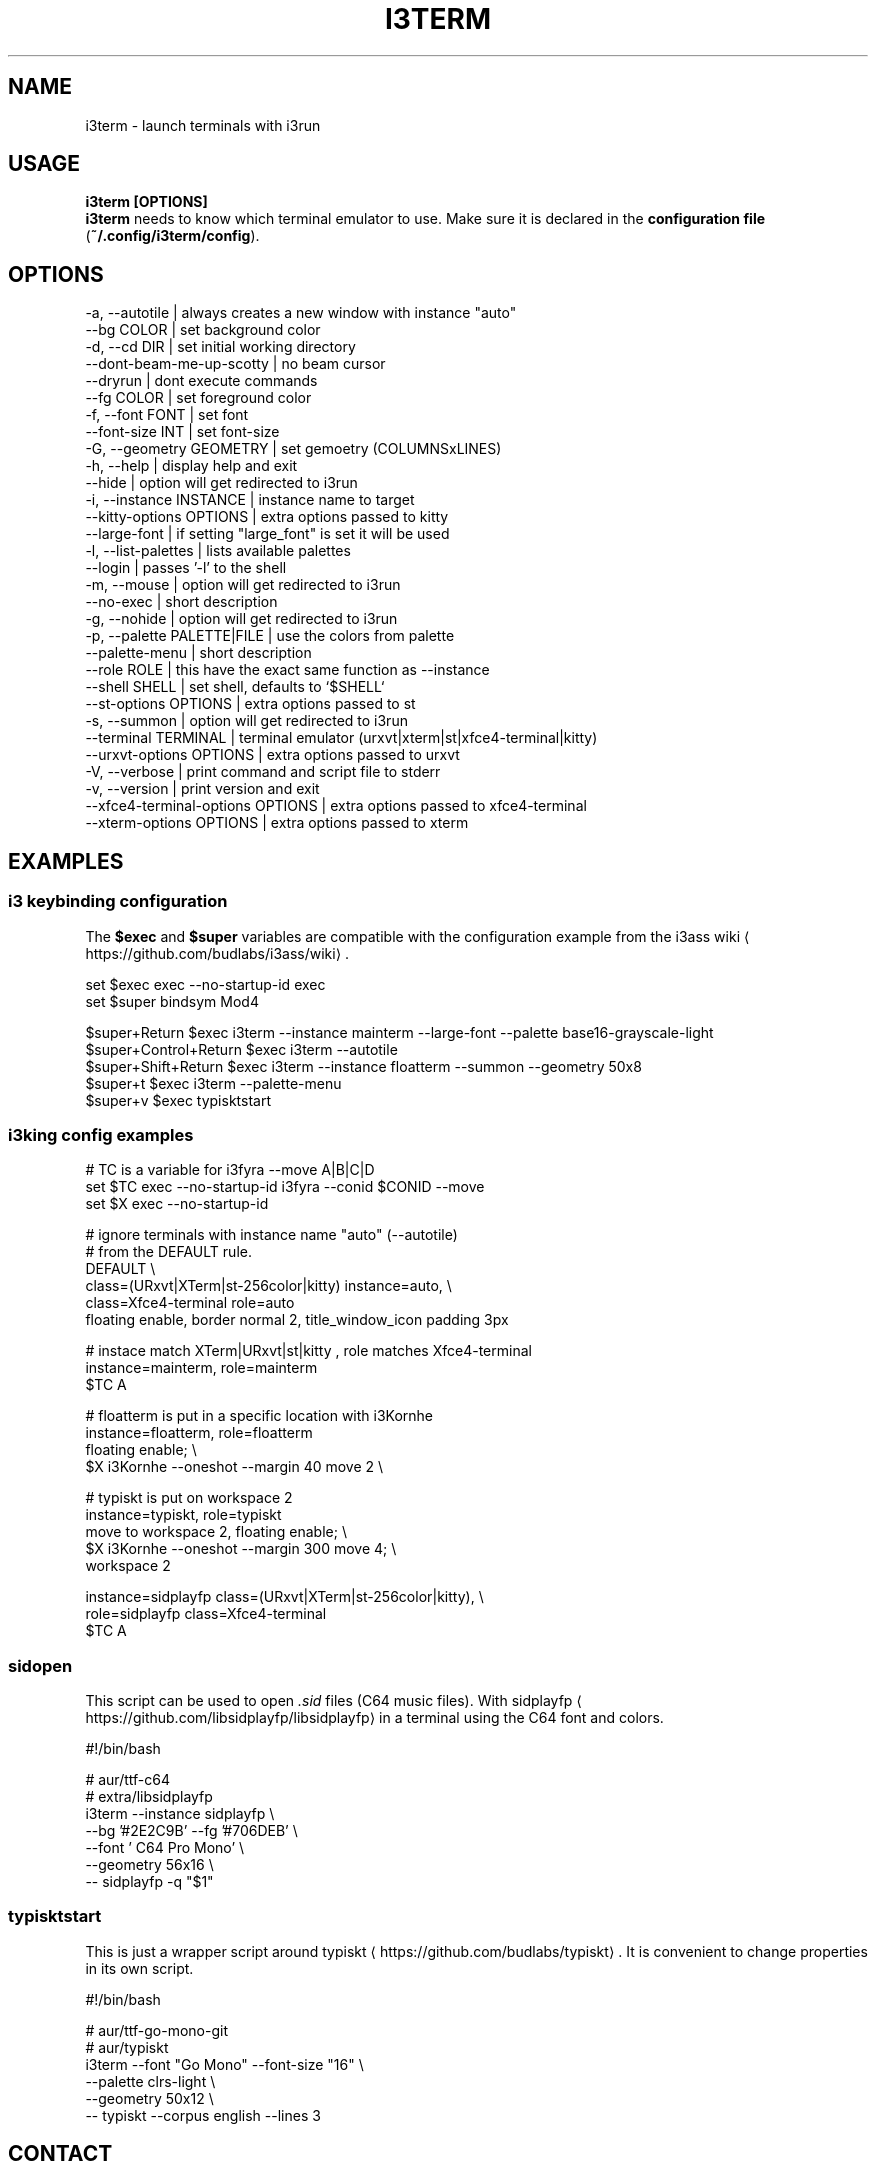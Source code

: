 .nh
.TH I3TERM  1 2022-07-28 budlabs "User Manuals"
.SH NAME
.PP
i3term - launch terminals with i3run

.SH USAGE
.PP
\fBi3term [OPTIONS]\fR
.br
\fBi3term\fR needs to know which terminal emulator to
use. Make sure it is declared in
the \fBconfiguration file\fP (\fB~/.config/i3term/config\fR).

.SH OPTIONS
.EX
-a, --autotile                            | always creates a new window with instance "auto"
--bg                         COLOR        | set background color
-d, --cd                     DIR          | set initial working directory 
--dont-beam-me-up-scotty                  | no beam cursor
--dryrun                                  | dont execute commands  
--fg                         COLOR        | set foreground color
-f, --font                   FONT         | set font 
--font-size                  INT          | set font-size 
-G, --geometry               GEOMETRY     | set gemoetry (COLUMNSxLINES)
-h, --help                                | display help and exit 
--hide                                    | option will get redirected to i3run 
-i, --instance               INSTANCE     | instance name to target
--kitty-options              OPTIONS      | extra options passed to kitty
--large-font                              | if setting "large_font" is set it will be used 
-l, --list-palettes                       | lists available palettes
--login                                   | passes '-l' to the shell 
-m, --mouse                               | option will get redirected to i3run 
--no-exec                                 | short description  
-g, --nohide                              | option will get redirected to i3run 
-p, --palette                PALETTE|FILE | use the colors from palette
--palette-menu                            | short description  
--role                       ROLE         | this have the exact same function as --instance
--shell                      SHELL        | set shell, defaults to `$SHELL`
--st-options                 OPTIONS      | extra options passed to st
-s, --summon                              | option will get redirected to i3run 
--terminal                   TERMINAL     | terminal emulator (urxvt|xterm|st|xfce4-terminal|kitty)
--urxvt-options              OPTIONS      | extra options passed to urxvt
-V, --verbose                             | print command and script file to stderr  
-v, --version                             | print version and exit 
--xfce4-terminal-options     OPTIONS      | extra options passed to xfce4-terminal
--xterm-options              OPTIONS      | extra options passed to xterm
.EE

.SH EXAMPLES
.SS i3 keybinding configuration
.PP
The \fB$exec\fR and \fB$super\fR variables are compatible
with the configuration example from the i3ass wiki
\[la]https://github.com/budlabs/i3ass/wiki\[ra]\&.

.EX
set $exec exec --no-startup-id exec
set $super bindsym Mod4

$super+Return         $exec i3term --instance mainterm --large-font --palette base16-grayscale-light
$super+Control+Return $exec i3term --autotile
$super+Shift+Return   $exec i3term --instance floatterm --summon --geometry 50x8
$super+t              $exec i3term --palette-menu
$super+v              $exec typisktstart
.EE

.SS i3king config examples
.EX
# TC is a variable for i3fyra --move A|B|C|D
set $TC exec --no-startup-id i3fyra --conid $CONID --move
set $X  exec --no-startup-id

# ignore terminals with instance name "auto" (--autotile)
# from the DEFAULT rule.
DEFAULT \\
  class=(URxvt|XTerm|st-256color|kitty) instance=auto, \\
  class=Xfce4-terminal role=auto
    floating enable, border normal 2, title_window_icon padding 3px

# instace match XTerm|URxvt|st|kitty , role matches Xfce4-terminal
instance=mainterm, role=mainterm
  $TC A

# floatterm is put in a specific location with i3Kornhe
instance=floatterm, role=floatterm
  floating enable;                          \\
  $X i3Kornhe --oneshot --margin 40 move 2  \\

# typiskt is put on workspace 2
instance=typiskt, role=typiskt
  move to workspace 2, floating enable;        \\
    $X i3Kornhe --oneshot --margin 300 move 4; \\
    workspace 2

instance=sidplayfp class=(URxvt|XTerm|st-256color|kitty), \\
role=sidplayfp class=Xfce4-terminal
  $TC A
.EE

.SS sidopen
.PP
This script can be used to open \fI\&.sid\fP files (C64 music files).
With sidplayfp
\[la]https://github.com/libsidplayfp/libsidplayfp\[ra] in a terminal using the C64 font and colors.


.EX
#!/bin/bash

# aur/ttf-c64
# extra/libsidplayfp
i3term --instance sidplayfp          \\
       --bg '#2E2C9B' --fg '#706DEB' \\
       --font ' C64 Pro Mono'        \\
       --geometry 56x16              \\
  -- sidplayfp -q "$1"
.EE

.SS typisktstart
.PP
This is just a wrapper script around typiskt
\[la]https://github.com/budlabs/typiskt\[ra]\&. It is
convenient to change properties in its own script.


.EX
#!/bin/bash

# aur/ttf-go-mono-git
# aur/typiskt
i3term --font "Go Mono" --font-size "16" \\
       --palette clrs-light              \\
       --geometry 50x12                  \\
  -- typiskt --corpus english --lines 3
.EE

.SH CONTACT
.PP
Send bugs and feature requests to:
.br
https://github.com/budlabs/i3term/issues

.SH COPYRIGHT
.PP
Copyright (c) 2022-2024, budRich of budlabs
.br
SPDX-License-Identifier: 0BSD
